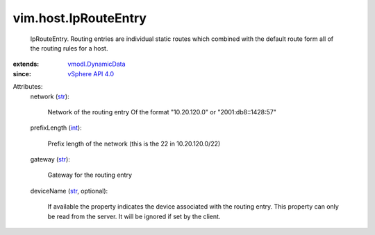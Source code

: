 .. _int: https://docs.python.org/2/library/stdtypes.html

.. _str: https://docs.python.org/2/library/stdtypes.html

.. _vSphere API 4.0: ../../vim/version.rst#vimversionversion5

.. _vmodl.DynamicData: ../../vmodl/DynamicData.rst


vim.host.IpRouteEntry
=====================
  IpRouteEntry. Routing entries are individual static routes which combined with the default route form all of the routing rules for a host.
:extends: vmodl.DynamicData_
:since: `vSphere API 4.0`_

Attributes:
    network (`str`_):

       Network of the routing entry Of the format "10.20.120.0" or "2001:db8::1428:57"
    prefixLength (`int`_):

       Prefix length of the network (this is the 22 in 10.20.120.0/22)
    gateway (`str`_):

       Gateway for the routing entry
    deviceName (`str`_, optional):

       If available the property indicates the device associated with the routing entry. This property can only be read from the server. It will be ignored if set by the client.
